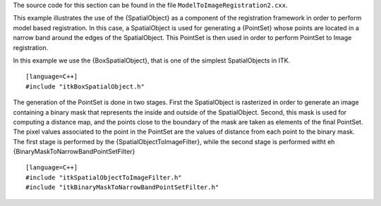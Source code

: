 The source code for this section can be found in the file
``ModelToImageRegistration2.cxx``.

This example illustrates the use of the {SpatialObject} as a component
of the registration framework in order to perform model based
registration. In this case, a SpatialObject is used for generating a
{PointSet} whose points are located in a narrow band around the edges of
the SpatialObject. This PointSet is then used in order to perform
PointSet to Image registration.

In this example we use the {BoxSpatialObject}, that is one of the
simplest SpatialObjects in ITK.

::

    [language=C++]
    #include "itkBoxSpatialObject.h"

The generation of the PointSet is done in two stages. First the
SpatialObject is rasterized in order to generate an image containing a
binary mask that represents the inside and outside of the SpatialObject.
Second, this mask is used for computing a distance map, and the points
close to the boundary of the mask are taken as elements of the final
PointSet. The pixel values associated to the point in the PointSet are
the values of distance from each point to the binary mask. The first
stage is performed by the {SpatialObjectToImageFilter}, while the second
stage is performed witht eh {BinaryMaskToNarrowBandPointSetFilter}

::

    [language=C++]
    #include "itkSpatialObjectToImageFilter.h"
    #include "itkBinaryMaskToNarrowBandPointSetFilter.h"

